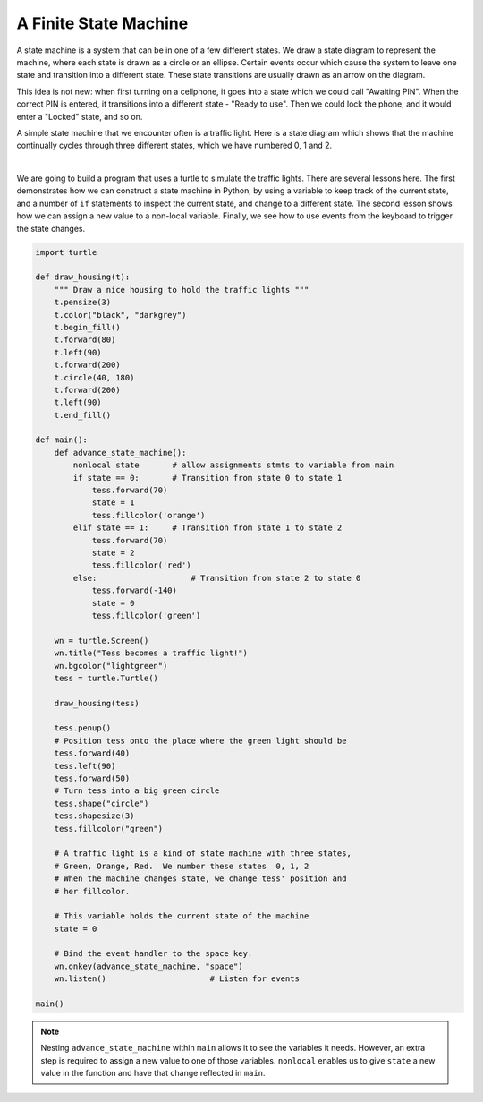 ..  Copyright (C)  Brad Miller, David Ranum, Jeffrey Elkner, Peter Wentworth, Allen B. Downey, Chris
    Meyers, and Dario Mitchell.  Permission is granted to copy, distribute
    and/or modify this document under the terms of the GNU Free Documentation
    License, Version 1.3 or any later version published by the Free Software
    Foundation; with Invariant Sections being Forward, Prefaces, and
    Contributor List, no Front-Cover Texts, and no Back-Cover Texts.  A copy of
    the license is included in the section entitled "GNU Free Documentation
    License".

.. qnum::
   :prefix: gui-10-
   :start: 1


A Finite State Machine
======================

A state machine is a system that can be in one of a few different states. We draw a state diagram 
to represent the machine, where each state is drawn as a circle or an ellipse. Certain events occur 
which cause the system to leave one state and transition into a different state. These state 
transitions are usually drawn as an arrow on the diagram.

This idea is not new: when first turning on a cellphone, it goes into a state which we could call 
"Awaiting PIN". When the correct PIN is entered, it transitions into a different state - "Ready to use". 
Then we could lock the phone, and it would enter a "Locked" state, and so on.

A simple state machine that we encounter often is a traffic light. Here is a state diagram which shows 
that the machine continually cycles through three different states, which we have numbered 0, 1 and 2.

.. image:: Figures/fsm_traffic_lights.png
   :alt: Traffic Lights

|

We are going to build a program that uses a turtle to simulate the traffic lights. There are several 
lessons here. The first demonstrates how we can construct a state machine in Python, by using a variable 
to keep track of the current state, and a number of ``if`` statements to inspect the current state, and 
change to a different state. The second lesson shows how we can assign a new value to a non-local 
variable. Finally, we see how to use events from the keyboard to trigger the state changes. 


.. code-block:: python

    import turtle

    def draw_housing(t):
        """ Draw a nice housing to hold the traffic lights """
        t.pensize(3)
        t.color("black", "darkgrey")
        t.begin_fill()
        t.forward(80)
        t.left(90)
        t.forward(200)
        t.circle(40, 180)
        t.forward(200)
        t.left(90)
        t.end_fill()

    def main():
        def advance_state_machine():
            nonlocal state       # allow assignments stmts to variable from main
            if state == 0:       # Transition from state 0 to state 1
                tess.forward(70)
                state = 1
                tess.fillcolor('orange')
            elif state == 1:     # Transition from state 1 to state 2
                tess.forward(70)
                state = 2
                tess.fillcolor('red')
            else:                    # Transition from state 2 to state 0
                tess.forward(-140)
                state = 0
                tess.fillcolor('green')
            
        wn = turtle.Screen()
        wn.title("Tess becomes a traffic light!")
        wn.bgcolor("lightgreen")
        tess = turtle.Turtle()

        draw_housing(tess)

        tess.penup()
        # Position tess onto the place where the green light should be
        tess.forward(40)
        tess.left(90)
        tess.forward(50)
        # Turn tess into a big green circle
        tess.shape("circle")
        tess.shapesize(3)
        tess.fillcolor("green")

        # A traffic light is a kind of state machine with three states,
        # Green, Orange, Red.  We number these states  0, 1, 2
        # When the machine changes state, we change tess' position and
        # her fillcolor.

        # This variable holds the current state of the machine
        state = 0

        # Bind the event handler to the space key.
        wn.onkey(advance_state_machine, "space")
        wn.listen()                      # Listen for events

    main()


.. note::
   Nesting ``advance_state_machine`` within ``main`` allows it to see the variables it needs. However, 
   an extra step is required to assign a new value to one of those variables. ``nonlocal`` enables us 
   to give ``state`` a new value in the function and have that change reflected in ``main``.

